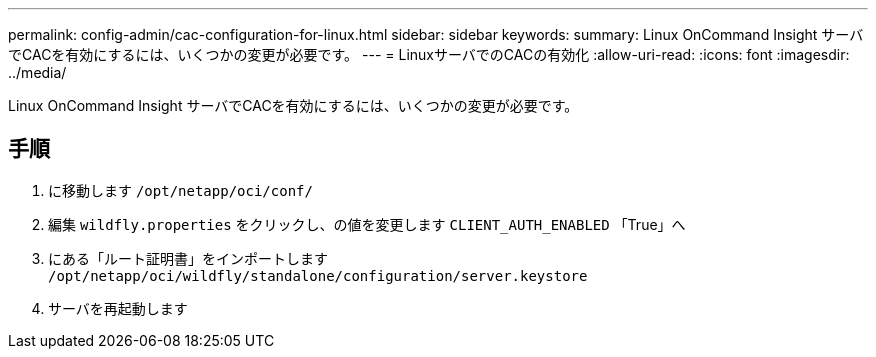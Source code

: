 ---
permalink: config-admin/cac-configuration-for-linux.html 
sidebar: sidebar 
keywords:  
summary: Linux OnCommand Insight サーバでCACを有効にするには、いくつかの変更が必要です。 
---
= LinuxサーバでのCACの有効化
:allow-uri-read: 
:icons: font
:imagesdir: ../media/


[role="lead"]
Linux OnCommand Insight サーバでCACを有効にするには、いくつかの変更が必要です。



== 手順

. に移動します `/opt/netapp/oci/conf/`
. 編集 `wildfly.properties` をクリックし、の値を変更します `CLIENT_AUTH_ENABLED` 「True」へ
. にある「ルート証明書」をインポートします `/opt/netapp/oci/wildfly/standalone/configuration/server.keystore`
. サーバを再起動します

